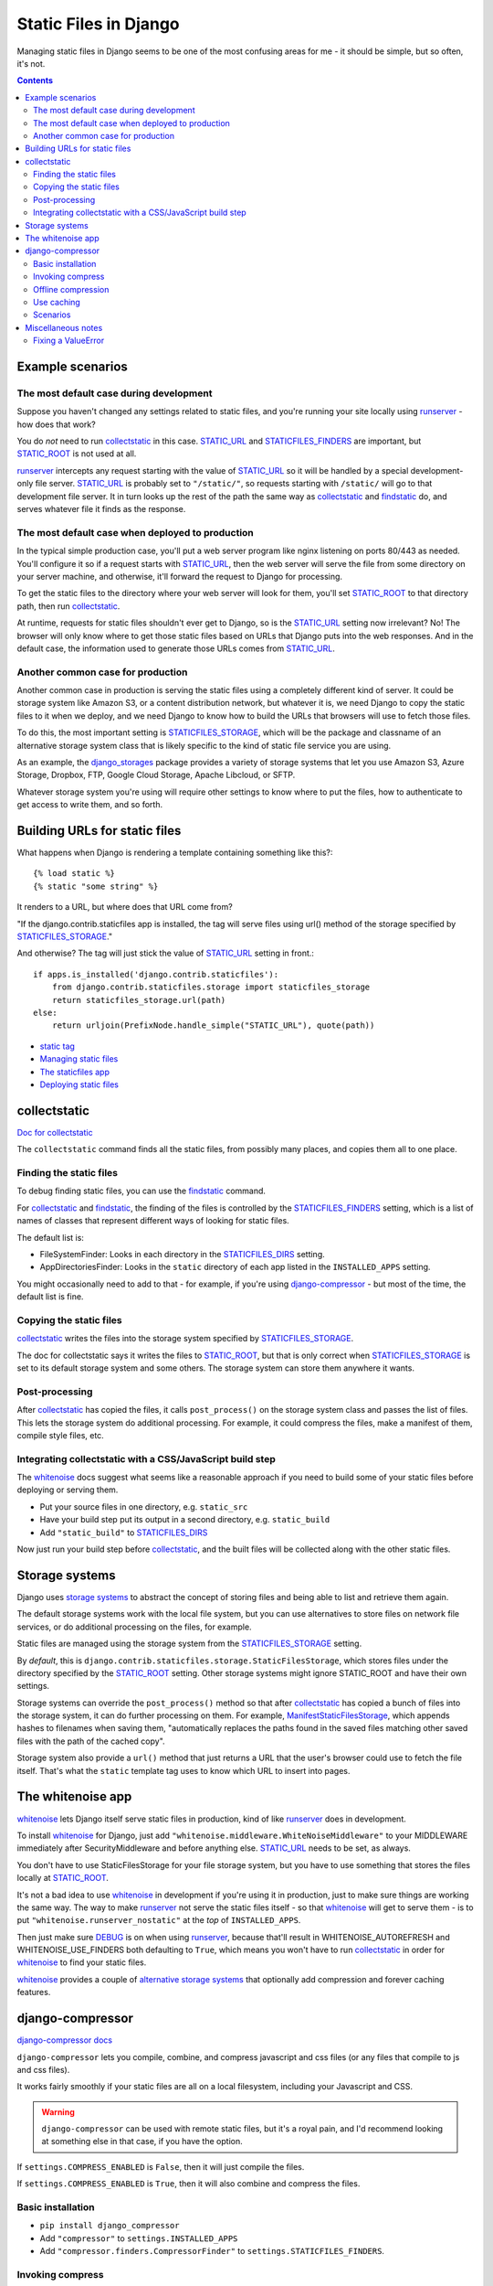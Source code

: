 Static Files in Django
======================

Managing static files in Django seems to be one of the most
confusing areas for me - it should be simple, but so often, it's not.

.. contents::

Example scenarios
-----------------

The most default case during development
........................................

Suppose you haven't changed any settings related to static files, and you're running your site
locally using `runserver`_ - how does that work?

You do *not* need to run `collectstatic`_ in this case.  `STATIC_URL`_ and `STATICFILES_FINDERS`_
are important, but `STATIC_ROOT`_ is not used at all.

`runserver`_ intercepts any request starting with the value of
`STATIC_URL`_ so it will be handled by a special development-only file server.
`STATIC_URL`_ is probably set to ``"/static/"``, so requests starting with
``/static/`` will go to that development file server. It in turn looks up the rest of
the path the same way as `collectstatic`_ and `findstatic`_ do, and serves whatever
file it finds as the response.

.. _runserver: https://docs.djangoproject.com/en/stable/ref/django-admin/#runserver

The most default case when deployed to production
.................................................

In the typical simple production case, you'll put a web server program like nginx listening on
ports 80/443 as needed. You'll configure it so if a request starts with `STATIC_URL`_, then
the web server will serve the file from some directory on your server machine, and otherwise,
it'll forward the request to Django for processing.

To get the static files to the directory where your web server will look for them, you'll
set `STATIC_ROOT`_ to that directory path, then run `collectstatic`_.

At runtime, requests for static files shouldn't ever get to Django, so is the STATIC_URL_
setting now irrelevant?  No! The browser will only know where to get those static files
based on URLs that Django puts into the web responses.  And in the default case, the
information used to generate those URLs comes from STATIC_URL_.

Another common case for production
.................................................

Another common case in production is serving the static files using a
completely different kind of server. It could be storage system like
Amazon S3, or a content distribution network, but whatever it is, we need
Django to copy the static files to it when we deploy, and we need Django
to know how to build the URLs that browsers will use to fetch those files.

To do this, the most important setting is
STATICFILES_STORAGE_, which will be the package and classname of an alternative storage system class
that is likely specific to the kind of static file service you are using.

As an example, the django_storages_ package provides a variety of storage systems
that let you use Amazon S3, Azure Storage, Dropbox, FTP, Google Cloud Storage,
Apache Libcloud, or SFTP.

Whatever storage system you're using will require other settings to know where
to put the files, how to authenticate to get access to write them, and so forth.

Building URLs for static files
------------------------------

What happens when Django is rendering a template containing something
like this?::

    {% load static %}
    {% static "some string" %}

It renders to a URL, but where does that URL come from?

"If the django.contrib.staticfiles app is installed, the tag will
serve files using url() method of the storage specified by `STATICFILES_STORAGE`_."

And otherwise? The tag will just stick the value
of `STATIC_URL`_ setting in front.::

        if apps.is_installed('django.contrib.staticfiles'):
            from django.contrib.staticfiles.storage import staticfiles_storage
            return staticfiles_storage.url(path)
        else:
            return urljoin(PrefixNode.handle_simple("STATIC_URL"), quote(path))

* `static tag <https://docs.djangoproject.com/en/stable/ref/templates/builtins/#std:templatetag-static>`_
* `Managing static files <https://docs.djangoproject.com/en/stable/howto/static-files/>`_
* `The staticfiles app <https://docs.djangoproject.com/en/stable/ref/contrib/staticfiles/>`_
* `Deploying static files <https://docs.djangoproject.com/en/stable/howto/static-files/deployment/>`_

collectstatic
-------------

`Doc for collectstatic <https://docs.djangoproject.com/en/stable/ref/contrib/staticfiles/#collectstatic>`_

The ``collectstatic`` command finds all the static files, from possibly many places, and copies
them all to one place.

Finding the static files
........................

To debug finding static files, you can use the findstatic_ command.

For collectstatic_ and findstatic_,
the finding of the files is controlled by the STATICFILES_FINDERS_ setting, which is a
list of names of classes that represent different ways of looking for static files.

The default list is:

* FileSystemFinder: Looks in each directory in the `STATICFILES_DIRS`_ setting.
* AppDirectoriesFinder: Looks in the ``static`` directory of each app listed in the ``INSTALLED_APPS`` setting.

You might occasionally need to add to that - for example, if you're using
`django-compressor`_ - but most of the time, the default list is fine.

Copying the static files
........................

`collectstatic`_ writes the files into the storage system specified by STATICFILES_STORAGE_.

The doc for collectstatic says it writes the files to `STATIC_ROOT`_, but that is only correct
when STATICFILES_STORAGE_ is set to its default storage system and some others.
The storage system can store them anywhere it wants.

Post-processing
...............

After `collectstatic`_ has copied the files, it calls ``post_process()`` on the storage system
class and passes the list of files. This lets the storage system do additional processing.
For example, it could compress the files, make a manifest of them, compile style files, etc.


Integrating collectstatic with a CSS/JavaScript build step
............................................................

The whitenoise_ docs suggest what seems like a reasonable approach if you need
to build some of your static files before deploying or serving them.

* Put your source files in one directory, e.g. ``static_src``
* Have your build step put its output in a second directory, e.g. ``static_build``
* Add ``"static_build"`` to STATICFILES_DIRS_

Now just run your build step before collectstatic_, and the built files will be
collected along with the other static files.

Storage systems
---------------

Django uses `storage systems`_ to abstract the concept of storing files and being able to list
and retrieve them again.

The default storage systems work with the local file system, but you can use alternatives to
store files on network file services, or do additional processing on the files, for example.

Static files are managed using the storage system from the `STATICFILES_STORAGE`_ setting.

By *default*, this is ``django.contrib.staticfiles.storage.StaticFilesStorage``, which
stores files under the directory specified by the `STATIC_ROOT`_ setting.
Other storage systems might ignore STATIC_ROOT and have their own settings.

Storage systems can override the ``post_process()`` method so that after `collectstatic`_
has copied a bunch of files into the storage system, it can do further processing on them.
For example, ManifestStaticFilesStorage_, which appends hashes to filenames when
saving them, "automatically replaces the paths found in the saved files matching other
saved files with the path of the cached copy".

Storage system also provide a ``url()`` method that just returns a URL that the
user's browser could use to fetch the file itself. That's what the ``static``
template tag uses to know which URL to insert into pages.


The whitenoise app
------------------

whitenoise_ lets Django itself
serve static files in production, kind of like runserver_ does in development.

To install whitenoise_ for Django, just add ``"whitenoise.middleware.WhiteNoiseMiddleware"``
to your MIDDLEWARE immediately after SecurityMiddleware and before anything else.
STATIC_URL_ needs to be set, as always.

You don't have to use StaticFilesStorage for your file storage system, but you have
to use something that stores the files locally at STATIC_ROOT_.

It's not a bad idea to use whitenoise_ in development if you're using it in production,
just to make sure things are working the same way. The way to make runserver_ not serve
the static files itself - so that whitenoise_ will get to serve them - is to put
``"whitenoise.runserver_nostatic"`` at the *top* of ``INSTALLED_APPS``.

Then just make sure DEBUG_ is on when using runserver_, because that'll result in
WHITENOISE_AUTOREFRESH and WHITENOISE_USE_FINDERS both defaulting to ``True``, which
means you won't have to run collectstatic_ in order for whitenoise_ to find your static files.

whitenoise_ provides a couple of `alternative storage systems`_ that optionally add compression
and forever caching features.

.. _alternative storage systems: http://whitenoise.evans.io/en/stable/django.html#add-compression-and-caching-support

django-compressor
-----------------

`django-compressor docs <https://django-compressor.readthedocs.io/en/latest/>`_

``django-compressor`` lets you compile, combine, and compress javascript and css files
(or any files that compile to js and css files).

It works fairly smoothly if your static files are all on a local filesystem,
including your Javascript and CSS.

.. warning::
    ``django-compressor`` can be used with remote static files, but it's a royal pain, and I'd recommend
    looking at something else in that case, if you have the option.

If ``settings.COMPRESS_ENABLED`` is ``False``, then it will just compile the files.

If ``settings.COMPRESS_ENABLED`` is ``True``, then it will also combine and compress
the files.

Basic installation
..................

* ``pip install django_compressor``
* Add ``"compressor"`` to ``settings.INSTALLED_APPS``
* Add ``"compressor.finders.CompressorFinder"`` to ``settings.STATICFILES_FINDERS``.

Invoking compress
.................

When your site is running, ``django-compressor`` gets invoked during template
rendering, anywhere that you've used the ``compress`` tag::

    {% load compress %}

    {% compress js %}
        <script type="text/javascript" src="/static/js/site-base.js"/>
        <script type="text/coffeescript" charset="utf-8" src="/static/js/awesome.coffee" />
    {% endcompress %}

If ``COMPRESS_ENABLED`` is ``False``, then it just does compilation, and that would render
to something like::

    <script type="text/javascript" src="/static/js/site-base.js"></script>
    <script type="text/javascript" src="/static/CACHE/js/awesome.8dd1a2872443.js" charset="utf-8"></script>

If ``COMPRESS_ENABLED`` is ``True``, then it also combines and maybe even compresses, and
you'd get something like::

    <script type="text/javascript" src="/static/CACHE/js/sadfiasdoifasdf.js" charset="utf-8"></script>

This can be a big improvement if you had a dozen .js files.

Offline compression
...................

You can use `offline compression`_ to do most of the work of compilation, compression, etc
at deploy time rather than on every request.  You run the `compress`_ command and
it looks through all the templates it can find based on TEMPLATE_LOADERS_ to find uses of
``{% compress ... %}...{% endcompress %}`` and computes
and caches how it would render each occurrence.

This won't work very well if there's dynamic content inside ``{% compress ...%}...{% endcompress %}``.
You can try to work around it using COMPRESS_OFFLINE_CONTEXT_, but it's a hack. But most
applications won't have any dynamic content inside compress tags.

The compress_ command looks in COMPRESS_ROOT (defaults to STATIC_ROOT_) for the files
referred to in the templates, so you'll need to run collectstatic_ before compress_.

compress_ will write its output into the ``CACHE`` subdirectory of STATIC_ROOT_.
(You can change that by setting COMPRESS_OUTPUT_DIR.)

Use caching
...........

In production with django-compressor, be sure Django is configured with a real cache backend
or compressor can really slow things down.

Scenarios
.........

The compressor docs contain tips for the most common `compressor scenarios`_.


Miscellaneous notes
-------------------

Fixing a ValueError
...................

What if you get the error
"ValueError: Missing staticfiles manifest entry for ..."?

The next bit is copied direct from:

http://whitenoise.evans.io/en/stable/django.html#why-do-i-get-valueerror-missing-staticfiles-manifest-entry-for

If you are seeing this error that you means you are referencing a static file in your
templates (using something like ``{% static "foo" %}``) which doesn't exist, or
at least isn't where Django expects it to be. If you don't understand why Django can't
find the file you can use

.. code-block:: sh

   python manage.py findstatic --verbosity 2 foo

which will show you all the paths which Django searches for the file "foo".

If, for some reason, you want Django to silently ignore such errors you can subclass
the storage backend and set the manifest_strict_ attribute to ``False``.

.. _compress: https://django-compressor.readthedocs.io/en/latest/usage/#offline-compression
.. _compressor scenarios: https://django-compressor.readthedocs.io/en/latest/scenarios/
.. _COMPRESS_OFFLINE_CONTEXT: https://django-compressor.readthedocs.io/en/latest/settings/#django.conf.settings.COMPRESS_OFFLINE_CONTEXT
.. _django_storages: https://django-storages.readthedocs.io/en/latest/
.. _findstatic: https://docs.djangoproject.com/en/stable/ref/contrib/staticfiles/#findstatic
.. _manifest_strict: https://docs.djangoproject.com/en/stable/ref/contrib/staticfiles/#django.contrib.staticfiles.storage.ManifestStaticFilesStorage.manifest_strict
.. _offline compression: https://django-compressor.readthedocs.io/en/latest/usage/#offline-compression
.. _DEBUG: https://docs.djangoproject.com/en/stable/ref/settings/#debug
.. _STATIC_ROOT: https://docs.djangoproject.com/en/stable/ref/settings/#static-root
.. _STATIC_URL: https://docs.djangoproject.com/en/stable/ref/settings/#static-url
.. _STATICFILES_DIRS: https://docs.djangoproject.com/en/stable/ref/settings/#std:setting-STATICFILES_DIRS
.. _STATICFILES_FINDERS: https://docs.djangoproject.com/en/stable/ref/settings/#staticfiles-finders
.. _STATICFILES_STORAGE: https://docs.djangoproject.com/en/stable/ref/settings/#staticfiles-storage
.. _TEMPLATE_LOADERS: https://docs.djangoproject.com/en/stable/ref/settings/#template-loaders
.. _whitenoise: http://whitenoise.evans.io/en/stable/
.. _storage systems: https://docs.djangoproject.com/en/stable/howto/custom-file-storage/
.. _ManifestStaticFilesStorage: https://docs.djangoproject.com/en/stable/ref/contrib/staticfiles/#manifeststaticfilesstorage
